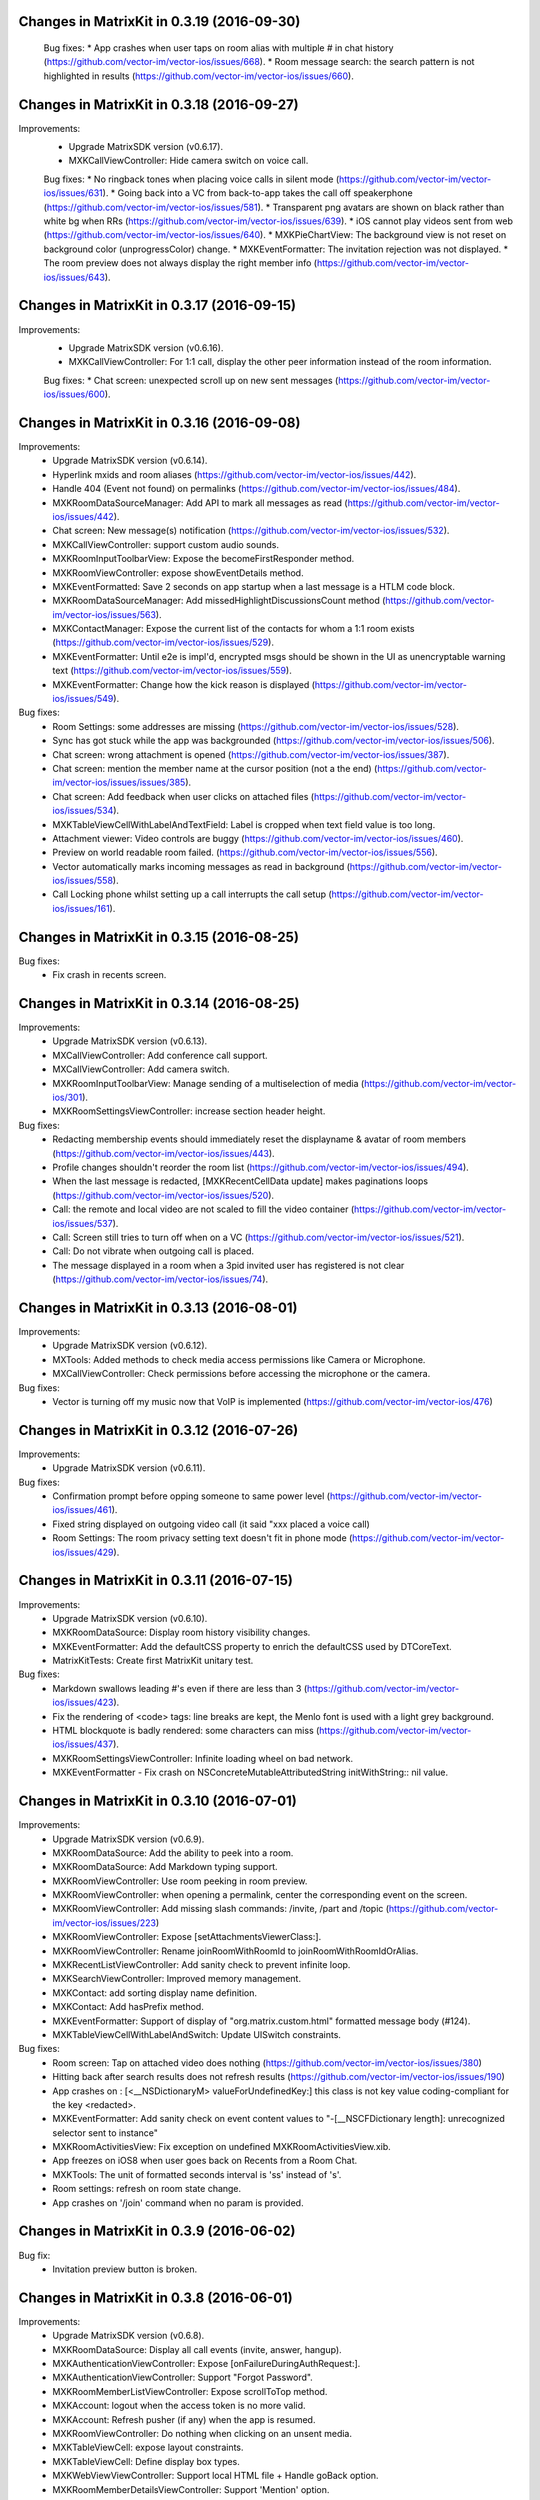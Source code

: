 Changes in MatrixKit in 0.3.19 (2016-09-30)
===========================================
 
 Bug fixes:
 * App crashes when user taps on room alias with multiple # in chat history (https://github.com/vector-im/vector-ios/issues/668).
 * Room message search: the search pattern is not highlighted in results (https://github.com/vector-im/vector-ios/issues/660).

Changes in MatrixKit in 0.3.18 (2016-09-27)
===========================================

Improvements:
 * Upgrade MatrixSDK version (v0.6.17).
 * MXKCallViewController: Hide camera switch on voice call.
 
 Bug fixes:
 * No ringback tones when placing voice calls in silent mode (https://github.com/vector-im/vector-ios/issues/631).
 * Going back into a VC from back-to-app takes the call off speakerphone (https://github.com/vector-im/vector-ios/issues/581).
 * Transparent png avatars are shown on black rather than white bg when RRs (https://github.com/vector-im/vector-ios/issues/639).
 * iOS cannot play videos sent from web (https://github.com/vector-im/vector-ios/issues/640).
 * MXKPieChartView: The background view is not reset on background color (unprogressColor) change.
 * MXKEventFormatter: The invitation rejection was not displayed.
 * The room preview does not always display the right member info (https://github.com/vector-im/vector-ios/issues/643).

Changes in MatrixKit in 0.3.17 (2016-09-15)
===========================================

Improvements:
 * Upgrade MatrixSDK version (v0.6.16).
 * MXKCallViewController: For 1:1 call, display the other peer information instead of the room information.
 
 Bug fixes:
 * Chat screen: unexpected scroll up on new sent messages (https://github.com/vector-im/vector-ios/issues/600).

Changes in MatrixKit in 0.3.16 (2016-09-08)
===========================================

Improvements:
 * Upgrade MatrixSDK version (v0.6.14).
 * Hyperlink mxids and room aliases  (https://github.com/vector-im/vector-ios/issues/442).
 * Handle 404 (Event not found) on permalinks (https://github.com/vector-im/vector-ios/issues/484).
 * MXKRoomDataSourceManager: Add API to mark all messages as read (https://github.com/vector-im/vector-ios/issues/442).
 * Chat screen: New message(s) notification (https://github.com/vector-im/vector-ios/issues/532).
 * MXKCallViewController: support custom audio sounds.
 * MXKRoomInputToolbarView: Expose the becomeFirstResponder method.
 * MXKRoomViewController: expose showEventDetails method.
 * MXKEventFormatted: Save 2 seconds on app startup when a last message is a HTLM code block.
 * MXKRoomDataSourceManager: Add missedHighlightDiscussionsCount method (https://github.com/vector-im/vector-ios/issues/563).
 * MXKContactManager: Expose the current list of the contacts for whom a 1:1 room exists (https://github.com/vector-im/vector-ios/issues/529).
 * MXKEventFormatter: Until e2e is impl'd, encrypted msgs should be shown in the UI as unencryptable warning text (https://github.com/vector-im/vector-ios/issues/559).
 * MXKEventFormatter: Change how the kick reason is displayed (https://github.com/vector-im/vector-ios/issues/549).

Bug fixes:
 * Room Settings: some addresses are missing (https://github.com/vector-im/vector-ios/issues/528).
 * Sync has got stuck while the app was backgrounded (https://github.com/vector-im/vector-ios/issues/506).
 * Chat screen: wrong attachment is opened (https://github.com/vector-im/vector-ios/issues/387).
 * Chat screen: mention the member name at the cursor position (not a the end) (https://github.com/vector-im/vector-ios/issues/issues/385).
 * Chat screen: Add feedback when user clicks on attached files (https://github.com/vector-im/vector-ios/issues/534).
 * MXKTableViewCellWithLabelAndTextField: Label is cropped when text field value is too long.
 * Attachment viewer: Video controls are buggy (https://github.com/vector-im/vector-ios/issues/460).
 * Preview on world readable room failed.  (https://github.com/vector-im/vector-ios/issues/556).
 * Vector automatically marks incoming messages as read in background (https://github.com/vector-im/vector-ios/issues/558).
 * Call Locking phone whilst setting up a call interrupts the call setup (https://github.com/vector-im/vector-ios/issues/161).

Changes in MatrixKit in 0.3.15 (2016-08-25)
===============================================

Bug fixes:
 * Fix crash in recents screen.

Changes in MatrixKit in 0.3.14 (2016-08-25)
===============================================

Improvements:
 * Upgrade MatrixSDK version (v0.6.13).
 * MXCallViewController: Add conference call support.
 * MXCallViewController: Add camera switch.
 * MXKRoomInputToolbarView: Manage sending of a multiselection of media (https://github.com/vector-im/vector-ios/301).
 * MXKRoomSettingsViewController: increase section header height.

Bug fixes:
 * Redacting membership events should immediately reset the displayname & avatar of room members (https://github.com/vector-im/vector-ios/issues/443).
 * Profile changes shouldn't reorder the room list (https://github.com/vector-im/vector-ios/issues/494).
 * When the last message is redacted, [MXKRecentCellData update] makes paginations loops (https://github.com/vector-im/vector-ios/issues/520).
 * Call: the remote and local video are not scaled to fill the video container (https://github.com/vector-im/vector-ios/issues/537).
 * Call: Screen still tries to turn off when on a VC (https://github.com/vector-im/vector-ios/issues/521).
 * Call: Do not vibrate when outgoing call is placed.
 * The message displayed in a room when a 3pid invited user has registered is not clear (https://github.com/vector-im/vector-ios/issues/74).
 
Changes in MatrixKit in 0.3.13 (2016-08-01)
===============================================

Improvements:
 * Upgrade MatrixSDK version (v0.6.12).
 * MXTools: Added methods to check media access permissions like Camera or Microphone.
 * MXCallViewController: Check permissions before accessing the microphone or the camera.

Bug fixes:
 * Vector is turning off my music now that VoIP is implemented (https://github.com/vector-im/vector-ios/476)
 
Changes in MatrixKit in 0.3.12 (2016-07-26)
===============================================

Improvements:
 * Upgrade MatrixSDK version (v0.6.11).

Bug fixes:
 * Confirmation prompt before opping someone to same power level (https://github.com/vector-im/vector-ios/issues/461).
 * Fixed string displayed on outgoing video call (it said "xxx placed a voice call)
 * Room Settings: The room privacy setting text doesn't fit in phone mode (https://github.com/vector-im/vector-ios/issues/429).

Changes in MatrixKit in 0.3.11 (2016-07-15)
===============================================

Improvements:
 * Upgrade MatrixSDK version (v0.6.10).
 * MXKRoomDataSource: Display room history visibility changes.
 * MXKEventFormatter: Add the defaultCSS property to enrich the defaultCSS used by DTCoreText.
 * MatrixKitTests: Create first MatrixKit unitary test.

Bug fixes:
 * Markdown swallows leading #'s even if there are less than 3 (https://github.com/vector-im/vector-ios/issues/423).
 * Fix the rendering of <code> tags: line breaks are kept, the Menlo font is used with a light grey background.
 * HTML blockquote is badly rendered: some characters can miss (https://github.com/vector-im/vector-ios/issues/437).
 * MXKRoomSettingsViewController: Infinite loading wheel on bad network.
 * MXKEventFormatter - Fix crash on NSConcreteMutableAttributedString initWithString:: nil value.

Changes in MatrixKit in 0.3.10 (2016-07-01)
===============================================

Improvements:
 * Upgrade MatrixSDK version (v0.6.9).
 * MXKRoomDataSource: Add the ability to peek into a room.
 * MXKRoomDataSource: Add Markdown typing support.
 * MXKRoomViewController: Use room peeking in room preview.
 * MXKRoomViewController: when opening a permalink, center the corresponding event on the screen.
 * MXKRoomViewController: Add missing slash commands: /invite, /part and /topic (https://github.com/vector-im/vector-ios/issues/223)
 * MXKRoomViewController: Expose [setAttachmentsViewerClass:].
 * MXKRoomViewController: Rename joinRoomWithRoomId to joinRoomWithRoomIdOrAlias.
 * MXKRecentListViewController: Add sanity check to prevent infinite loop.
 * MXKSearchViewController: Improved memory management.
 * MXKContact: add sorting display name definition.
 * MXKContact: Add hasPrefix method.
 * MXKEventFormatter: Support of display of "org.matrix.custom.html" formatted message body (#124).
 * MXKTableViewCellWithLabelAndSwitch: Update UISwitch constraints.

Bug fixes:
 * Room screen:  Tap on attached video does nothing (https://github.com/vector-im/vector-ios/issues/380)
 * Hitting back after search results does not refresh results (https://github.com/vector-im/vector-ios/issues/190)
 * App crashes on : [<__NSDictionaryM> valueForUndefinedKey:] this class is not key value coding-compliant for the key <redacted>.
 * MXKEventFormatter: Add sanity check on event content values to "-[__NSCFDictionary length]: unrecognized selector sent to instance"
 * MXKRoomActivitiesView: Fix exception on undefined MXKRoomActivitiesView.xib.
 * App freezes on iOS8 when user goes back on Recents from a Room Chat.
 * MXKTools: The unit of formatted seconds interval is 'ss' instead of 's'.
 * Room settings: refresh on room state change.
 * App crashes on '/join' command when no param is provided.

Changes in MatrixKit in 0.3.9 (2016-06-02)
===============================================

Bug fix:
 * Invitation preview button is broken.

Changes in MatrixKit in 0.3.8 (2016-06-01)
===============================================

Improvements:
 * Upgrade MatrixSDK version (v0.6.8).
 * MXKRoomDataSource: Display all call events (invite, answer, hangup).
 * MXKAuthenticationViewController: Expose [onFailureDuringAuthRequest:].
 * MXKAuthenticationViewController: Support "Forgot Password".
 * MXKRoomMemberListViewController: Expose scrollToTop method.
 * MXKAccount: logout when the access token is no more valid.
 * MXKAccount: Refresh pusher (if any) when the app is resumed.
 * MXKRoomViewController: Do nothing when clicking on an unsent media.
 * MXKTableViewCell: expose layout constraints.
 * MXKTableViewCell: Define display box types.
 * MXKWebViewViewController: Support local HTML file + Handle goBack option.
 * MXKRoomMemberDetailsViewController: Support 'Mention' option.
 * MXKRecentListViewController: Apply apple look&feel on overscroll.
 * MXKRoomDataSourceManager: add missed discussions count.
 * MXKSearchViewController: Handle correctly end of search.

Bug fixes:
 * Application can crash when a video failed to be converted before sending.
 * Loading one image thumbnail in a sequence seems to set all fullres images downloading.
 * It's too hard to press names to auto-insert nicks.
 * It sound like something is filling up the logs.
 * App crashes on room members.

Changes in MatrixKit in 0.3.7 (2016-05-04)
===============================================

Improvements:
 * Upgrade MatrixSDK version (v0.6.7).
 * MXKRecentTableViewCell: Support user's action on recent cell.
 * MXKTools: Add formatSecondsIntervalFloored (Format time interval but rounded to the nearest time unit below).
 * MXKTools: i18n'ed formatSecondsInterval methods.
 * MXKRoomBubbleTableViewCell: Support tap on sender name label
 * MXKRoomViewController: Insert sender name in text input by tapping on avatar or display name.
 * Ability to report abuse
 * Ability to ignore users

Bug fixes:
 * Handle the error on joining a room where everyone has left.
 * Video playback stops when you rotate the device.
 * Enable notifications on your device' toggle spills over the side on an iPhone 5 display.

Changes in MatrixKit in 0.3.6 (2016-04-26)
===============================================

Improvements:
 * Upgrade MatrixSDK version (v0.6.6).
 * MXKRoomViewController: Support room preview.
 * MXKRoomViewController: Added "joinRoomWithRoomId:andSignUrl:" to join a room from a 3PID invitation.
 * MXKRoomViewController: input tool bar and activities view may be removed on demand.
 * MXKCellRenderingDelegate: Added shouldDoAction delegate operation (a mechanism to ask the app if a link can be opened automatically by the system).
 * Media Picker - Video playback: In case of error, display the navigation bar so that the user can leave this screen.
 * MXKAuthenticationViewController - Registration: support next_link from email validation.

Bug fixes:
 * The hint text animated weirdly horizontally after i send msgs.
 * MXKRoomDataSource: Fix infinite loop on initial pagination.
 * MXKAuthenticationViewController: The filled userId and password must be associated to the authentication session before launching email validation with next_link field.
 * MXKAuthenticationViewController: Fix registration cancellation.
 * Chat screen: lag during the history scrolling.
 * Chat screen: jump on an incoming messages when the user scrolls (even with no back pagination).
 * Chat screen: wrong attachment is opened.
 * Wrong application icon badge number.

Changes in MatrixKit in 0.3.5 (2016-04-08)
===============================================

Improvements:
 * MXKAccountManager: API change - [openSessionForActiveAccounts] is replaced by [prepareSessionForActiveAccounts]. This new method checks for each enabled account if a matrix session is already opened. It opens a matrix session for each enabled account which doesn't have a session.
 * MXK3PID: support new email binding mechanism.
 * MXKAuthenticationViewController, MXKAuthInputsView: Support registration based on MXAuthenticationSession class.
 * MXKAuthenticationRecaptchaWebView: Display a reCAPTCHA widget into a webview.
 * MXKAccountDetailsViewController: Handle the linked emails.
 * MXKAccount: Store (permanently) 3PIDs.
 * MXKRecentsDataSource: Remove room notifications and room tags handling (These operations are handled by inherited classes).
 * MXKContactManager: List email addresses from the local address book (see 'localEmailContacts').
 * MXKAccountManager: Added accountKnowingRoomWithRoomIdOrAlias method.

Bug fixes:
 * Search: 'no result' label is persistent #75.
 * MXKAccount: the push gateway URL must be configurable #76.
 * Multiple invitations on Start Chat action.

Changes in MatrixKit in 0.3.4 (2016-03-17)
===============================================

Improvements:
 * MXKWebViewViewController: add view controller for webview display.

Bug fixes:
 * Chat Screen: scrolling to bottom when opening new rooms seems unreliable.
 * Chat Screen: Wrong displayName and wrong avatar are displayed on invitation.
 * Chat Screen: Some messages are displayed twice.
 * Chat Screen: Some unsent messages are persistent.
 * Fix missing loading wheel when app is resumed.

Changes in MatrixKit in 0.3.3 (2016-03-07)
===============================================

Improvements:
 * Upgrade MatrixSDK version (v0.6.3).
 * MXKRoomDataSourceManager: Handle the current number of unread messages that match the push notification rules.
 * MXKRoomDataSource: Remove the timestamp of unsent messages on data reload.
 * MXKRoomViewController: Support the display of a timeline from the past.
 * MXKRoomBubbleCellData: Improve the computation of the text components position.
 * MXKViewControllerHandling: Define the default tint of the navigation bar.
 * MXKViewControllerHandling: Add flag to disable navigation bar tint color change on network status change.
 * MXKRoomBubbleTableViewCell: Add property to disable the default handling of the long press on event.
 * MXKRoomMemberDetailsViewController has been refactored.
 * MXKRoomInputToolbarView: Tells the delegate that the user is typing when textView did begin editing.
 * MXKRoomInputToolbarView: Add option to enable media auto saving.
 * MXKRoomViewController: Add missing constraint on Activities view.

Bug fixes:
 * MXKEventFormater: Fixed crash ("NSConcreteMutableAttributedString add Attribute:value:range:: nil value") when trying to display bad formatted links.
 * MXKRoomDataSource: At startup, recents are not updated for rooms with a gap during server sync.
 * MXKAttachmentsViewController: Remove play icon on videos while they're playing.
 * MXKRoomDataSource: A sent message may appear as unsent.
 * MXKRoomViewController: Fixed jumps when going forwards. Backwards pagination should be smoother.

Changes in MatrixKit in 0.3.2 (2016-02-09)
===============================================

Improvements:
 * Upgrade MatrixSDK version (v0.6.2).
 * MXKRoomViewController: Avoid to make pagination request when opening the page while there may be messages available in the store.
 * MXKViewController/MXKTableViewController: Activity indicator. Do not show it if the stopActivityIndicator is called just after (less than 0.3s)
 * Handle email invitation.

Bug fixes:
 * Messages being sent (echoes) were sometimes displayed in red.
 * Deleted unsent messages keep coming back when the app is relaunched.
 * If messages arrive whilst you are scrolled back, the scroll offset jumps.

Changes in MatrixKit in 0.3.1 (2016-01-29)
===============================================

Improvements:
 * Upgrade MatrixSDK version (v0.6.1).
 * MXKAuthenticationViewController: Keep the current inputs view when it is still relevant after auth flow refresh.
 * MXKAuthenticationViewController: Improve scroller content size handling.

Changes in MatrixKit in 0.3.0 (2016-01-22)
===============================================

Improvements:
 * MXKDataSource: The table/collection view cell classes are now defined by the data source delegate (see README).
 * MXKRecentsDataSource: Add methods to get, leave or tag a room.
 * MXKRecentsDataSource: Add method to mute/unmute room notifications.
 * MXKRecentsDataSource: Add kMXSessionInvitedRoomsDidChangeNotification observer.
 * MXKSearchViewController: Add reusable view controller for messages search (add dedicated resources: MXKSearchDataSource, MXKSearchCellData, MXKSearchTableViewCell).
 * MXKEventFormatter: Add timeStringFromDate method to generate the time string of a date by considered the current system time formatting.
 * MXKRoomBubbleCellData: Add nullable ’senderAvatarPlaceholder’ property. It is used when url is nil, or during avatar download.
 * MXKAccount: Add the ‘replacePassword’ method.
 * MXKAccount: Enable Background Sync (Active when push body will contain ‘content-available’ key).
 * MXKRoomDataSource: Add a new flag 'useCustomReceipts' to disable the default display of read receipts by MatrixKit.
 * MXKRoomBubbleTableViewCell: Rename inherited classes (MXKRoomIncomingAttachmentWithoutSenderInfoBubbleCell…).
 * MXKRoomBubbleTableViewCell: Add overlay container.
 * MXKRoomBubbleTableView: Add member display name in text input when user taps on avatar.
 * MXKRoomBubbleTableViewCell: Add listener to content view tap.
 * MXKRoomBubbleTableViewCell: Add listener to long press on the avatar view.
 * MXKRoomBubbleTableViewCell: Improve cell height computation by introducing some constraints.
 * Replace MXKReceiptAvartarsContainer with MXKReceiptSendersContainer.
 * MXKReceiptSendersContainer: Handle read receipts for incoming messages too.
 * MXKAccount: Use “<Bundle DisplayName> (iOS)” as app display name for notification pusher.
 * MXKEventFormatter: Define properties to allow formatted string customization (color and font).
 * MXKContactManager: Define the modes of the contact creation from the room members.
 * MXKRoomSettingsViewController: Reusable view controller dedicated to room settings.
 * MXKRoomInputToolbarViewWithHPGrowingText: Define growingTextView as protected field.
 * NSBundle+MatrixKit: Customize the table used to retrieve the localized version of a string. If the key is not defined in this table, the localized string is retrieved from the default table "MatrixKit.strings".
 * MXKRoomViewController: Define as protected UIDocumentInteractionController items.
 * MXKRoomViewController: Implement infinite back pagination.
 * MXKRoomViewController: Move as protected the saved placeholder of text input.
 * MXKAttachmentViewController: Hide status bar.
 * MXKImageView: Make public the imageView used as subview (in readonly mode).
 * MXKMediaManager: Return asset URL in case of saving in user's library
 * MXKRoomCreationInputs: Replace image url with image.
 * Add MXKCollectionViewCell class to define custom UICollectionViewCell.
 * Add MXKTableViewCellWithLabelAndMXKImageView class.
 * MXKTools: Rename resizeImage to reduceImage.
 * MXKImageView: Remove ‘mediaInfo’ property.
 * MXKTools: Add method to convert an image to a pattern color.

Bug fixes:
 * SYIOS-183: Store in-progress messages. Pending and unsent messages are now stored.
 * SYIOS-180: Bad scrolling performance on iOS 9.
 * The pusher is deleted and recreated every time the app starts, which is a Bad Idea.
 * iOS breaks catastrophically if you try to attach a photo when landscape. 
 * SYIOS-196 - Performance issue in MXKContactManager when resuming the app.
 * App freezes during back pagination in #matrix-spam.
 * Bing messages are not highlighted in Recents on new login.

Changes in MatrixKit in 0.2.8 (2015-11-30)
===============================================

Improvements:
 * MXKRoomViewController: Add MXKRoomActivitiesView class to display typing information above the input tool bar.
 * MXKViewControllerHandling: remove automatically closed sessions.
 * MXKQueuedEvent: Removed the deep copy of the passed MXEvent.
 * MXKAccount: Use pusher app ids defined in defaults.plist.
 * MXKRoomBubble: Handle sender's name at MXKRoomBubbleTableViewCell level.

Bug fixes:
 * MXKAttachmentsViewController: Back failed on attachment view (iOS8).

Changes in MatrixKit in 0.2.7 (2015-11-13)
===============================================

Improvements:
 * MXKRoomBubbleTableViewCell: Improve resources handling.
 * MXKRoomMemberDetails: Display rounded picture.

Bug fixes:
 * App crashes on an invite event during events stream resume.
 * MXKRoomMemberTableViewCell: App crashes on room members list update.

Changes in MatrixKit in 0.2.6 (2015-11-12)
===============================================

Improvements:
 * MXKRoomDataSource: Reduce computation time on read receipts handling.
 * MXKRoomDataSource: Use only one dispatch queue to limit thread switchings.

Bug fixes:
 * MXKRoomDataSource: Fix performance regression (UI was refreshed even in case of no change).
 * MXKRoomDataSource: Fix "Missing messages in back pagination".

Changes in MatrixKit in 0.2.5 (2015-11-06)
===============================================

Improvements:
 * MXKAuthInputsView: Disable auto correction in login text fields.
 * MXKAccount: Support unrecognized certificate during authentication challenge from a server.
 * MXKRoomViewController: Display read receipts.
 * MXKRoomViewController: Remove blank page while opening a room view controller.
 * MXKRoomViewController: Improve scrolling by reducing lags effect.
 * MXKRoomViewController: Add a spinner in the table header in case of back pagination.
 * MXKRoomViewController: Improve chat history display: When a refresh is triggered whereas the user reads through the history, we anchor the event displayed at the bottom of the history. This is useful in case of screen rotation, event redactions and back pagination triggered by a third part.
 * MXKRoomDataSource: Disable merging mechanism on successive messages from the same sender. Only one event is displayed by bubble. This change was done to reduce scrolling lags.
 * MXKRoomDataSource: Room invitations are displayed as unread messages.
 * MXKAttachment: Add MXKAttachment class to handle room attachments
 * MXKAttachmentsViewController: Add MXKAttachmentsViewController class to display room attachments in a viewer.
 * MXKAppSettings: Define HTTP and HTTPS schemes.
 * MXKRecentListViewController: Display multiple accounts in a consistent order.
 * MXKAuthenticationViewController: Support login fallback option.
 * Optimization: Thumbnail images are stored in a memory cache (LRU cache) to reduce file system access.
 * MXKRoomDataSourceManager: Memory warnings are now handled by MXKRoomDataSourceManager instances to reload unused data source. Matrix session reload is not triggered anymore (fix blank recents on memory warnings).

Bug fixes:
 * SYIOS-126: Timezone changes are not reflected into the app.
 * SYIOS-143: When you send a panorama, it doesn't tell you the resolutions it's targetting, and the predicted res and sizing are tiny. keyboard.
 * SYIOS-152: Time stamps don't obey the system formatting.
 * SYIOS-163: Add ability to see if an image has been sent or not.
 * SYIOS-170: Public Room: room history is wrong when user joins for the second time.
 * SYIOS-171 Cannot create public room in iOS console.
 * MXKRoomBubbleCellData: App crashes during bubble components update.
 * MXKRoomViewController: White stripe on animated gif.
 * MXKTableViewController: Infinite loop on view controller presentation.
 * MXKViewController: In Recents, keyboard gap remains despite there being no.
 * MXKRoomBubbleTableViewCell: Attached images without width and height appear as tiny in chat history.
 * MXKRoomBubbleTableViewCell: The app failed to show in full screen attached image without width and height.
 * MXKImageView: Infinite loading wheel in case of failure during downloading.
 * MXKRecentCellData: Should fix App freeze on last message refresh.
 * MXKContact: Bug Fix App crashed on a fake contact.

Changes in MatrixKit in 0.2.4 (2015-10-14)
===============================================

Improvements:
 * MXKAuthenticationViewController: Strip whitespace around usernames.

Bug fixes:
 * MXKAuthenticationViewController: App crashes in authentication screen on iOS 9.

Changes in MatrixKit in 0.2.3 (2015-09-14)
===============================================

Improvements:
 * MXKRoomViewController: Support animated gif.
 * MXKRoomInputToolbarView: Add ability to paste items from pasteboard (image, video and doc).
 * MXKContact: Consider matrix ids during search session.
 * MXKContactTableCell: Add custom accessory view.
 * MXKContactTableCell: Add options to customize thumbnail display box.
 * MXKRoomDataSourceManager: Register the MXKRoomDataSource-inherited class which is used to instantiate all room data source objects.
 * MXKRoomDataSource: Add pagination per day for rendered bubble cells.
 * MXKDataSource: Add a new step to finalize the initialisation after a potential customization.
 * MXKRoomBubbleCellData: Rename "isSameSenderAsPreviousBubble" flag with "shouldHideSenderInformation".
 * MXKRoomViewController: Animate toolbar height change.
 * Add predefined UITableViewCell classes: MXKTableViewCellWithSearchBar and MXKTableViewCellWithLabelAndImageView.
 
Bug fixes:
 * MXKRoomCreationView: Only private option is displayed.
 * MXKRecentListViewController: The room title overlaps the last message timestamp.
 * Attachments: pptx and similar files are not actually viewable.
 * Attachments: Recorded videos are not saved in user's photo library.

Changes in MatrixKit in 0.2.2 (2015-08-13)
===============================================

Improvements:
 * MXKRecentsDataSource: handle recents edition at MatrixKit level.
 * Add MXKRoomCreationInputs to list fields used during room creation.
 
Bug fixes:
 * Bug fix: App crashes on resume via a push notification.

Changes in MatrixKit in 0.2.1 (2015-08-10)
===============================================

Improvements:
 * MXKAccountDetailsViewController: Add UI to support global notification settings.
 * MatrixKit Error handling: Post MXKErrorNotification event on error.
 * MXKRoomDataSource: Reduce memory usage.
 * MXKRoomDataSource: In case of redacted events, merge adjacent bubbles if they are related to the same sender.
 * Localization: Add localized strings in MatrixKitAssets bundle.
 
Bug fixes:
 * Bug Fix: MXKRoomViewController - App crashes when user selects copy in text input view.
 * Bug Fix: App crashes when user press "Logout all accounts".

Changes in MatrixKit in 0.2.0 (2015-07-10)
===============================================

Improvements:
 * MXKAuthenticationViewController: add reusable UI for authentication.
 * MXKAccount: add MXKAccount object which contains the credentials of a
   logged matrix user. It is used to handle matrix session and presence for
   this user.
 * MXKAccount: Handle Remote and In-App notifications at account level.
 * MXKAccount: clear session store on account logout.
 * MXKAccountManager: support multi-sessions. Existing account may be disabled
   without logout.
 * MXK3PID: Move MXC3PID class in MatrixKit.
 * MXKAccountDetailsViewController: Edit matrix account profile.
 * MXKAccountTableViewCell: reusable model of table view cell to display
   Matrix account.
 * MXKRecentListViewController: search in recents is optional feature.
 * MXKRecentListViewController: In case of multi-sessions recents may be
   interleaved or not. Each session may be collapsed or not.
 * MXKRecentListViewController: Lock recents refresh during server sync 
   (prevent recents flickering during server sync).
 * MXKAppSettings: Define user's presence colour.
 * MXKEventFormatter: Expose colours used when formatting events into
   attributed strings.
 * MXKRoomViewController: Handle progress text input saving (optional
   feature).
 * MXKRoomViewController: Prompt user to select a compression level before
   sending image.
 * MXKRoomViewController: support attachment saving and sharing.
 * MXKRoomViewController: Highlight selected text in bubble.
 * MXKRoomViewController: Support attached files (download/open/share).
 * MXKRoomViewController: Post unrecognised IRC-style command as a message.
 * MXKRoomDataSource: cache sent media (we don't need to download outgoing
   media).
 * MXKRoomBubbleTableViewCell: Make it more reusable. Removed all #define
   constants that take values from xibs.
 * MatrixKit Sample: Update Sample app.
 * Add reusable models of table view cells (MXKTableViewCellWithButton,
   MXKTableViewCellWithLabelAndSwitch...)
 * MXKCallViewController: Add reusable view controller to handle voice and
   video call.
 * MXKRoomTitleView: Add reusable view to handle room title display and
   edition.
 * MXKRoomTitleViewWithTopic: inherit MXKRoomTitleView to handle room topic.
 * MXKRoomCreationView: Add reusable view to handle room creation.
 * MXKPublicRoomTableViewCell: Add reusable table view cell to display public
   room.
 * MXKViewController and MXKTableViewController: support multi-sessions for
   all inherited class.
 * MXKContactManager: Move contacts handling in MatrixKit.
 * MXKContactListViewController: Add reusable view controller to list
   contacts.
 * MXKRecents: add "Mark all as read" option.
 * MXKAccount: add the account user's tint colour: a unique colour fixed by
   the user id. This tint colour may be used to highlight rooms which belong
   to this account's user.
 * Move Images and Sounds into MatrixKitAssets bundle.
 * Add MXKContactDetailsViewController and MXKRoomMemberDetailsViewController.
 
Bug fixes:
 * Bug Fix in registration: the home server base URL was wrong after the
   creation of a new account, which made all requests fail.
 * MXKImageView: Fix button display issue in fullscreen in app without tab
   bar.
 * MXKRoomViewController: Display loading wheel on initial back pagination.
 * MXKRoomViewController: Fix UI refresh when user leaves the current selected
   room.
 * MXKRoomDataSource Manager: add method to release unused manager.
 * Bug Fix: App crash: missing error domain in case of MXKAuthentication
   failure
 * Memory leaks: Dispose properly view controller resources.
 * Performance issue in MXKRoomMembersListViewController: Update correctly
   member's activity information.
 * MXKAppSettings: Add missing synchronise.
 * MXKRoomViewController: Fix scrolling issue when keyboard is opened.
 * MXKRoomViewController: Prevent scroll bounce on keyboard dismiss.
 * MXKRoomViewController: dismiss keyboard when a MXKAlert is presented.
 * Bug Fix: MXKRoomBubbleCellData - "Unsent" button is displayed at the wrong
   place, and it is not active.
 * Bug Fix: Restore download/upload cancellation.
 * Performance issue: Fix issue related to table view cell dequeuing.
 * Bug Fix: MXKImageView - The high resolution image is not displayed on full
   screen at the end of download.
 * Bug Fix: Toggle default keyboard from 123 mode to ABC mode when send button
   is pressed.
 * Bug Fix iOS7: MXKRoomViewController - bubble width is wrong for messages
   ended with 'w' or 'm' character.
 * Bug Fix: When the app is backgrounded during a server sync, the pause is
   postponed at the end of sync.
 * Bug Fix: the client spam the server with setPresence requests.
 * Bug Fix: Blank room - Handle correctly failure during back pagination
   request (see SYN-162 - Bogus pagination token when the beginning of the
   room history is reached).


Changes in MatrixKit in 0.1.0 (2015-04-23)
===============================================

First release.
MatrixKit contains the following reusable UI components:

 * MXKRoomViewController
 * MXKRecentListViewController
 * MXKRoomMemberListViewController
 

